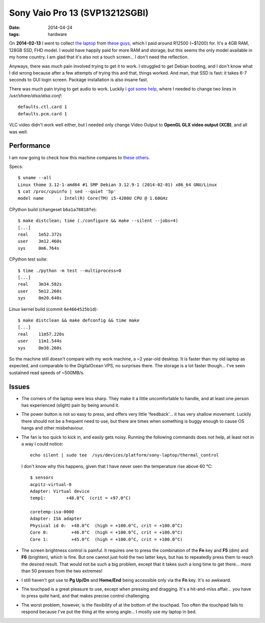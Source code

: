 Sony Vaio Pro 13 (SVP13212SGBI)
===============================

:date: 2014-04-24
:tags: hardware



On **2014-02-13** I went to collect `the laptop`__ from `these
guys`__, which I paid around R12500 (~$1200) for. It's a 4GB RAM,
128GB SSD, FHD model. I would have happily paid for more RAM and
storage, but this seems the only model available in my home country. I
am glad that it's also not a touch screen... I don't need the
reflection.

Anyways, there was much pain involved trying to get it to work. I
struggled to get Debian booting, and I don't know what I did wrong
because after a few attempts of trying this and that, things
worked. And man, that SSD is fast: it takes 6-7 seconds to GUI login
screen. Package installation is also insane fast.

There was much pain trying to get audio to work. Luckily `I got some
help`__, where I needed to change two lines in
`/usr/share/alsa/alsa.conf`::

  defaults.ctl.card 1
  defaults.pcm.card 1

VLC video didn't work well either, but I
needed only change Video Output to **OpenGL GLX video output (XCB)**,
and all was well.

Performance
-----------

I am now going to check how this machine compares to `these others`__.

Specs::

  $ uname --all
  Linux thome 3.12-1-amd64 #1 SMP Debian 3.12.9-1 (2014-02-01) x86_64 GNU/Linux
  $ cat /proc/cpuinfo | sed --quiet '5p'
  model name      : Intel(R) Core(TM) i5-4200U CPU @ 1.60GHz

CPython build (changeset ``b6a1a78818fe``)::

  $ make distclean; time (./configure && make --silent --jobs=4)
  [...]
  real    1m52.372s
  user    3m12.460s
  sys     0m6.764s

CPython test suite::

  $ time ./python -m test --multiprocess=0
  [...]
  real    3m34.582s
  user    5m12.260s
  sys     0m20.640s

Linux kernel build (commit ``6e4664525b1d``)::

  $ make distclean && make defconfig && time make
  [...]
  real    11m57.220s
  user    11m1.544s
  sys     0m38.260s


So the machine still doesn't compare with my work machine, a ~2
year-old desktop. It is faster than my old laptop as expected, and
comparable to the DigitalOcean VPS, no surprises there. The storage is
a lot faster though... I've seen sustained read speeds of ~500MB/s.

Issues
------

* The corners of the laptop were less sharp. They make it a little
  uncomfortable to handle, and at least one person has experienced
  (slight) pain by being around it.

* The power button is not so easy to press, and offers very little
  'feedback'... it has very shallow movement. Luckily there should not
  be a frequent need to use, but there are times when something is
  buggy enough to cause OS hangs and other misbehaviour.

* The fan is too quick to kick in, and easily gets noisy. Running the
  following commands does not help, at least not in a way I could
  notice::

    echo silent | sudo tee  /sys/devices/platform/sony-laptop/thermal_control

  I don't know why this happens, given that I have never seen the
  temperature rise above 60 °C::

    $ sensors
    acpitz-virtual-0
    Adapter: Virtual device
    temp1:        +48.0°C  (crit = +97.0°C)

    coretemp-isa-0000
    Adapter: ISA adapter
    Physical id 0:  +48.0°C  (high = +100.0°C, crit = +100.0°C)
    Core 0:         +46.0°C  (high = +100.0°C, crit = +100.0°C)
    Core 1:         +45.0°C  (high = +100.0°C, crit = +100.0°C)

* The screen brightness control is painful. It requires one to press
  the combination of the **Fn** key and **F5** (dim) and **F6**
  (brighten), which is fine. But one cannot just hold the two latter
  keys, but has to repeatedly press them to reach the desired
  result. That would not be such a big problem, except that it takes
  such a long time to get there... more than 50 presses from the two
  extremes!

* I still haven't got use to **Pg Up/Dn** and **Home/End** being
  accessible only via the **Fn** key. It's so awkward.

* The touchpad is a great pleasure to use, except when pressing and
  dragging. It's a hit-and-miss affair... you have to press quite
  hard, and that makes precise control challenging.

* The worst problem, however, is the flexibility of at the bottom of
  the touchpad. Too often the touchpad fails to respond because I've
  put the thing at the wrong angle... I mostly use my laptop in bed.


__ http://www.youtube.com/watch?v=Xq-ZBke68tA
__ http://www.comx.co.za
__ https://wiki.archlinux.org/index.php/Sony_Vaio_Pro_SVP-1x21#Sound
__ http://tshepang.net/a-bit-of-benchmarking

